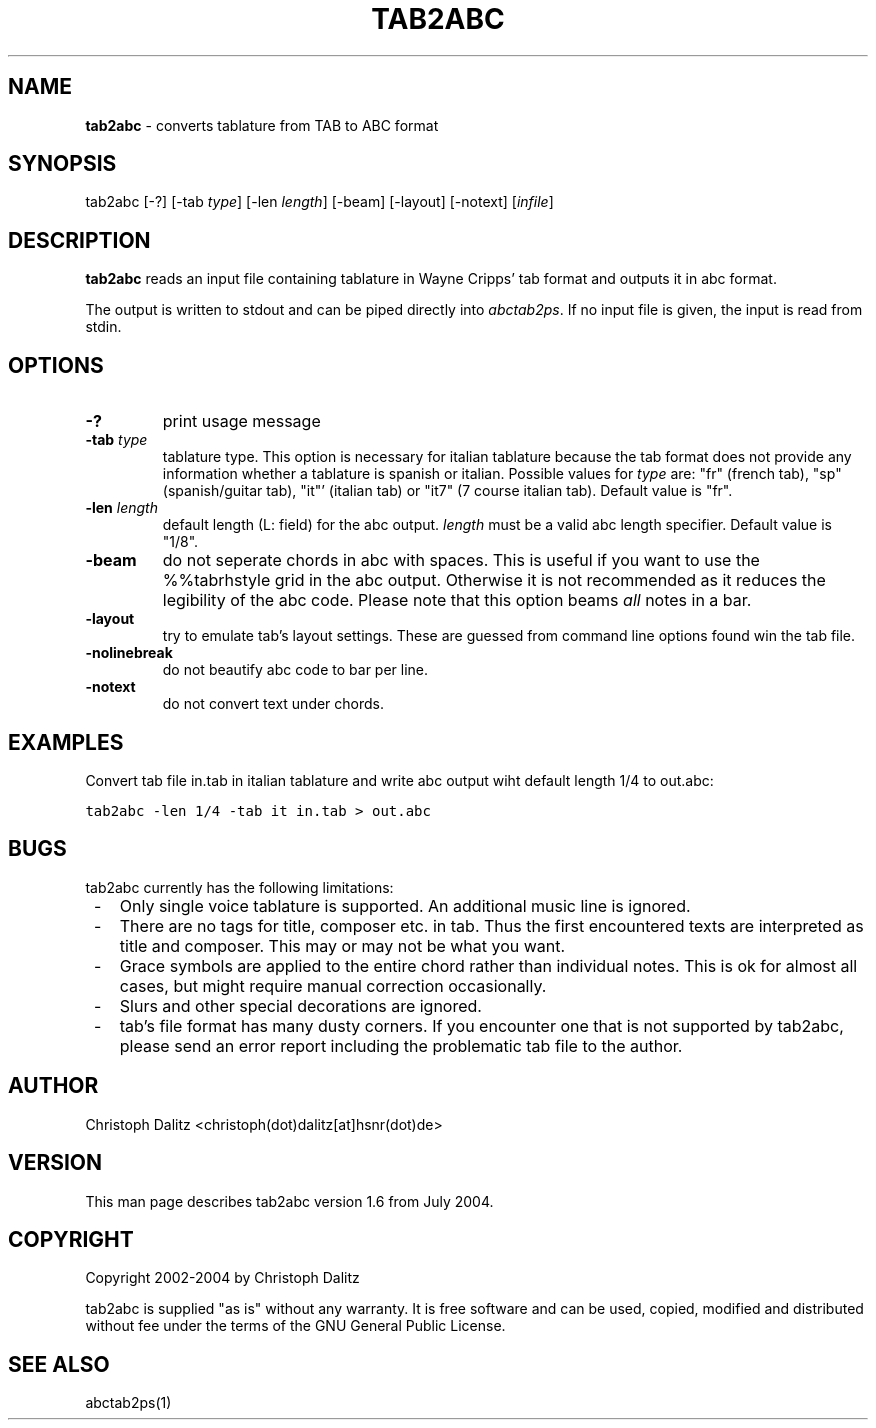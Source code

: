 .TH TAB2ABC 1 "19. July 2004"
.\"
.\"
.\"---------------------------------------------------------------------
.SH NAME
.\"---------------------------------------------------------------------
\fBtab2abc\fP \- converts tablature from TAB to ABC format
.\"
.\"
.\"---------------------------------------------------------------------
.SH SYNOPSIS
.\"---------------------------------------------------------------------
tab2abc [-?] 
[-tab \fItype\fP] [-len \fIlength\fP] [-beam] [-layout] [-notext]
[\fIinfile\fP]
.\"
.\"
.\"---------------------------------------------------------------------
.SH DESCRIPTION
.\"---------------------------------------------------------------------
\fBtab2abc\fP reads an input file containing tablature in Wayne Cripps'
tab format and outputs it in abc format.
.PP
The output is written to stdout and can be piped directly into
\fIabctab2ps\fP. If no input file is given, the input is read from
stdin.
.\"
.\"
.\"---------------------------------------------------------------------
.SH OPTIONS
.\"---------------------------------------------------------------------
.TP
.B -?
print usage message
.TP
.B -tab \fItype\fP
tablature type. This option is necessary for italian tablature
because the tab format does not provide any information whether
a tablature is spanish or italian. Possible values for \fItype\fP are:
"fr" (french tab), "sp" (spanish/guitar tab), "it"' (italian tab) or 
"it7" (7 course italian tab). Default value is "fr".
.TP
.B -len \fIlength\fP
default length (L: field) for the abc output. \fIlength\fP must be
a valid abc length specifier. Default value is "1/8".
.TP
.B -beam
do not seperate chords in abc with spaces. This is useful if you
want to use the %%tabrhstyle grid in the abc output. Otherwise it
is not recommended as it reduces the legibility of the abc code.
Please note that this option beams \fIall\fP notes in a bar.
.TP
.B -layout
try to emulate tab's layout settings. These are guessed from
command line options found win the tab file.
.TP
.B -nolinebreak
do not beautify abc code to bar per line.
.TP
.B -notext
do not convert text under chords.
.\"
.\"
.\"---------------------------------------------------------------------
.SH EXAMPLES
.\"---------------------------------------------------------------------
Convert tab file in.tab in italian tablature and write abc output
wiht default length 1/4 to out.abc:
.PP
\	\fCtab2abc -len 1/4 -tab it in.tab > out.abc\fP
.\"
.\"
.\"---------------------------------------------------------------------
.SH BUGS
.\"---------------------------------------------------------------------
tab2abc currently has the following limitations:
.RS .1i
.IP - .2i
Only single voice tablature is supported. An additional music line is
ignored.
.IP - .2i
There are no tags for title, composer etc. in tab. Thus the first
encountered texts are interpreted as title and composer. This may or
may not be what you want.
.IP - .2i
Grace symbols are applied to the entire chord rather than individual
notes. This is ok for almost all cases, but might require manual correction
occasionally.
.IP - .2i
Slurs and other special decorations are ignored.
.IP - .2i
tab's file format has many dusty corners. If you encounter
one that is not supported by tab2abc, please send an error report 
including the problematic tab file to the author.
.RE
.\"
.\"
.\"---------------------------------------------------------------------
.SH AUTHOR
.\"---------------------------------------------------------------------
Christoph Dalitz <christoph(dot)dalitz[at]hsnr(dot)de>
.\"
.\"
.\"---------------------------------------------------------------------
.SH VERSION
.\"---------------------------------------------------------------------
This man page describes tab2abc version 1.6 from July 2004.
.\"
.\"
.\"---------------------------------------------------------------------
.SH COPYRIGHT
.\"---------------------------------------------------------------------
Copyright 2002-2004 by Christoph Dalitz
.PP
tab2abc is supplied "as is" without any warranty. It
is free software and can be used, copied, modified and
distributed without fee under the terms of the GNU General 
Public License. 
.\"
.\"
.\"---------------------------------------------------------------------
.SH SEE ALSO
.\"---------------------------------------------------------------------
abctab2ps(1)
